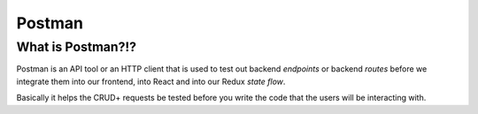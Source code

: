Postman
=====

.. _postman:

What is Postman?!?
----------------
Postman is an API tool or an HTTP client that is used to test out backend *endpoints* or backend *routes* before we integrate them into our frontend, into React and into our Redux *state flow*.

Basically it helps the CRUD+ requests be tested before you write the code that the users will be interacting with.
